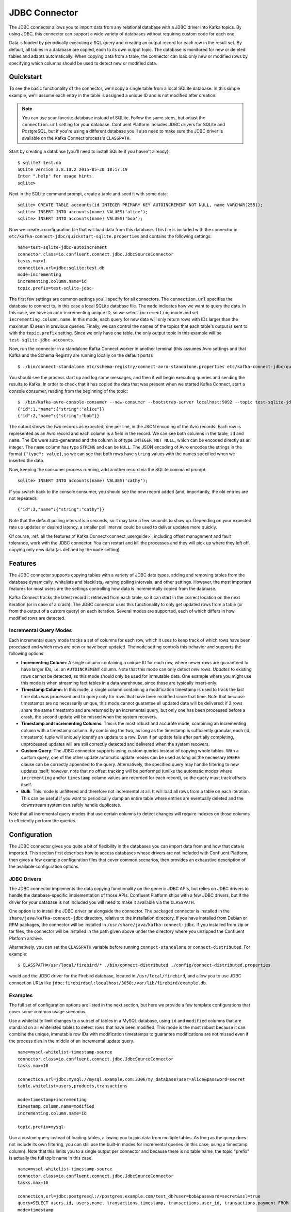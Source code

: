 .. Kafka Connect JDBC documentation master file

JDBC Connector
==============

The JDBC connector allows you to import data from any relational database with a
JDBC driver into Kafka topics. By using JDBC, this connector can support a wide variety of
databases without requiring custom code for each one.

Data is loaded by periodically executing a SQL query and creating an output record for each row
in the result set. By default, all tables in a database are copied, each to its own output topic.
The database is monitored for new or deleted tables and adapts automatically. When copying data
from a table, the connector can load only new or modified rows by specifying which columns should
be used to detect new or modified data.

Quickstart
----------

To see the basic functionality of the connector, we'll copy a single table from a local SQLite
database. In this simple example, we'll assume each entry in the table is assigned a unique ID
and is not modified after creation.

.. note:: You can use your favorite database instead of SQLite.
   Follow the same steps, but adjust the ``connection.url`` setting for your database.
   Confluent Platform includes JDBC drivers for SQLite and PostgreSQL, but if
   you're using a different database you'll also need to make sure the JDBC driver is available on
   the Kafka Connect process's ``CLASSPATH``.

Start by creating a database (you'll need to install SQLite if you haven't already)::

   $ sqlite3 test.db
   SQLite version 3.8.10.2 2015-05-20 18:17:19
   Enter ".help" for usage hints.
   sqlite>

Next in the SQLite command prompt, create a table and seed it with some data::

   sqlite> CREATE TABLE accounts(id INTEGER PRIMARY KEY AUTOINCREMENT NOT NULL, name VARCHAR(255));
   sqlite> INSERT INTO accounts(name) VALUES('alice');
   sqlite> INSERT INTO accounts(name) VALUES('bob');

Now we create a configuration file that will load data from this database. This file is included
with the connector in ``etc/kafka-connect-jdbc/quickstart-sqlite.properties`` and contains the
following settings::

   name=test-sqlite-jdbc-autoincrement
   connector.class=io.confluent.connect.jdbc.JdbcSourceConnector
   tasks.max=1
   connection.url=jdbc:sqlite:test.db
   mode=incrementing
   incrementing.column.name=id
   topic.prefix=test-sqlite-jdbc-

The first few settings are common settings you'll specify for all connectors. The ``connection.url``
specifies the database to connect to, in this case a local SQLite database file. The ``mode``
indicates how we want to query the data. In this case, we have an auto-incrementing unique
ID, so we select ``incrementing`` mode and set ``incrementing.column.name``. In this mode,
each query for new data will only return rows with IDs larger than the maximum ID seen in
previous queries. Finally, we can control the names of the topics
that each table's output is sent to with the ``topic.prefix`` setting. Since we only have one
table, the only output topic in this example will be ``test-sqlite-jdbc-accounts``.

Now, run the connector in a standalone Kafka Connect worker in another terminal (this assumes
Avro settings and that Kafka and the Schema Registry are running locally on the default ports)::

   $ ./bin/connect-standalone etc/schema-registry/connect-avro-standalone.properties etc/kafka-connect-jdbc/quickstart-sqlite.properties

You should see the process start up and log some messages, and then it will begin executing
queries and sending the results to Kafka. In order to check that it has copied the data that was
present when we started Kafka Connect, start a console consumer, reading from the beginning of
the topic::

   $ ./bin/kafka-avro-console-consumer --new-consumer --bootstrap-server localhost:9092 --topic test-sqlite-jdbc-accounts --from-beginning
   {"id":1,"name":{"string":"alice"}}
   {"id":2,"name":{"string":"bob"}}

The output shows the two records as expected, one per line, in the JSON encoding of the Avro
records. Each row is represented as an Avro record and each column is a field in the record. We
can see both columns in the table, ``id`` and ``name``. The IDs were auto-generated and the column
is of type ``INTEGER NOT NULL``, which can be encoded directly as an integer. The ``name`` column
has type ``STRING`` and can be ``NULL``. The JSON encoding of Avro encodes the strings in the
format ``{"type": value}``, so we can see that both rows have ``string`` values with the names
specified when we inserted the data.

Now, keeping the consumer process running, add another record via the SQLite command prompt::

   sqlite> INSERT INTO accounts(name) VALUES('cathy');

If you switch back to the console consumer, you should see the new record added (and,
importantly, the old entries are not repeated)::

   {"id":3,"name":{"string":"cathy"}}

Note that the default polling interval is 5 seconds, so it may take a few seconds to show up.
Depending on your expected rate up updates or desired latency, a smaller poll interval could be
used to deliver updates more quickly.

Of course, :ref:`all the features of Kafka Connect<connect_userguide>`, including offset
management and fault
tolerance, work with the JDBC connector. You can restart and kill the processes and they will
pick up where they left off, copying only new data (as defined by the ``mode`` setting).

Features
--------

The JDBC connector supports copying tables with a variety of JDBC data types, adding and removing
tables from the database dynamically, whitelists and blacklists, varying polling intervals, and
other settings. However, the most important features for most users are the settings controlling
how data is incrementally copied from the database.

Kafka Connect tracks the latest record it retrieved from each table, so it can start in the correct
location on the next iteration (or in case of a crash). The JDBC connector uses this
functionality to only get updated rows from a table (or from the output of a custom query) on each
iteration. Several modes are supported, each of which differs in how modified rows are detected.

Incremental Query Modes
~~~~~~~~~~~~~~~~~~~~~~~

Each incremental query mode tracks a set of columns for each row, which it uses to keep track of
which rows have been processed and which rows are new or have been updated. The ``mode`` setting
controls this behavior and supports the following options:

* **Incrementing Column**: A single column containing a unique ID for each row, where newer rows are
  guaranteed to have larger IDs, i.e. an ``AUTOINCREMENT`` column. Note that this mode can only
  detect *new* rows. *Updates* to existing rows cannot be detected, so this mode should only be
  used for immutable data. One example where you might use this mode is when streaming fact
  tables in a data warehouse, since those are typically insert-only.

* **Timestamp Column**: In this mode, a single column containing a modification timestamp is used
  to track the last time data was processed and to query only for rows that have been modified
  since that time. Note that because timestamps are no necessarily unique, this mode cannot
  guarantee all updated data will be delivered: if 2 rows share the same timestamp and are
  returned by an incremental query, but only one has been processed before a crash, the second
  update will be missed when the system recovers.

* **Timestamp and Incrementing Columns**: This is the most robust and accurate mode, combining an
  incrementing column with a timestamp column. By combining the two, as long as the timestamp is
  sufficiently granular, each (id, timestamp) tuple will uniquely identify an update to a row. Even
  if an update fails after partially completing, unprocessed updates will are still correctly
  detected and delivered when the system recovers.

* **Custom Query**: The JDBC connector supports using custom queries instead of copying whole
  tables. With a custom query, one of the other update automatic update modes can be used as long
  as the necessary ``WHERE`` clause can be correctly appended to the query. Alternatively, the
  specified query may handle filtering to new updates itself;
  however, note that no offset tracking will be performed (unlike the automatic modes where
  ``incrementing`` and/or ``timestamp`` column values are recorded for each record), so the query
  must track offsets itself.

* **Bulk**: This mode is unfiltered and therefore not incremental at all. It will load all rows
  from a table on each iteration. This can be useful if you want to periodically dump an entire
  table where entries are eventually deleted and the downstream system can safely handle duplicates.

Note that all incremental query modes that use certain columns to detect changes will require
indexes on those columns to efficiently perform the queries.

Configuration
-------------

The JDBC connector gives you quite a bit of flexibility in the databases you can import data from
and how that data is imported. This section first describes how to access databases whose drivers
are not included with Confluent Platform, then gives a few example configuration files that cover
common scenarios, then provides an exhaustive description of the available configuration options.

JDBC Drivers
~~~~~~~~~~~~

The JDBC connector implements the data copying functionality on the generic JDBC APIs, but relies
on JDBC drivers to handle the database-specific implementation of those APIs. Confluent Platform
ships with a few JDBC drivers, but if the driver for your database is not included you will need
to make it available via the ``CLASSPATH``.

One option is to install the JDBC driver jar alongside the connector. The packaged connector is
installed in the ``share/java/kafka-connect-jdbc`` directory, relative to the installation
directory. If you have installed from Debian or RPM packages, the connector will be installed in
``/usr/share/java/kafka-connect-jdbc``. If you installed from zip or tar files, the connector will
be installed in the path given above under the directory where you unzipped the Confluent
Platform archive.

Alternatively, you can set the ``CLASSPATH`` variable before running ``connect-standalone`` or
``connect-distributed``. For example::

   $ CLASSPATH=/usr/local/firebird/* ./bin/connect-distributed ./config/connect-distributed.properties

would add the JDBC driver for the Firebird database, located in ``/usr/local/firebird``, and allow
you to use JDBC connection URLs like
``jdbc:firebirdsql:localhost/3050:/var/lib/firebird/example.db``.

Examples
~~~~~~~~

The full set of configuration options are listed in the next section, but here we provide a few
template configurations that cover some common usage scenarios.

Use a whitelist to limit changes to a subset of tables in a MySQL database, using ``id`` and
``modified`` columns that are standard on all whitelisted tables to detect rows that have been
modified. This mode is the most robust because it can combine the unique, immutable row IDs with
modification timestamps to guarantee modifications are not missed even if the process dies in the
middle of an incremental update query. ::

   name=mysql-whitelist-timestamp-source
   connector.class=io.confluent.connect.jdbc.JdbcSourceConnector
   tasks.max=10

   connection.url=jdbc:mysql://mysql.example.com:3306/my_database?user=alice&password=secret
   table.whitelist=users,products,transactions

   mode=timestamp+incrementing
   timestamp.column.name=modified
   incrementing.column.name=id

   topic.prefix=mysql-

Use a custom query instead of loading tables, allowing you to join data from multiple tables. As
long as the query does not include its own filtering, you can still use the built-in modes for
incremental queries (in this case, using a timestamp column). Note that this limits you to a single
output per connector and because there is no table name, the topic "prefix" is actually the full
topic name in this case. ::

   name=mysql-whitelist-timestamp-source
   connector.class=io.confluent.connect.jdbc.JdbcSourceConnector
   tasks.max=10

   connection.url=jdbc:postgresql://postgres.example.com/test_db?user=bob&password=secret&ssl=true
   query=SELECT users.id, users.name, transactions.timestamp, transactions.user_id, transactions.payment FROM users JOIN transactions ON (users.id = transactions.user_id)
   mode=timestamp
   timestamp.column.name=timestamp

   topic.prefix=mysql-joined-data

Configuration Options
~~~~~~~~~~~~~~~~~~~~~

``connection.url``
  JDBC connection URL for the database to load.

  * Type: string
  * Default: ""
  * Importance: high

``topic.prefix``
  Prefix to prepend to table names to generate the name of the Kafka topic to publish data to, or in the case of a custom query, the full name of the topic to publish to.

  * Type: string
  * Default: ""
  * Importance: high

``mode``
  The mode for updating a table each time it is polled. Options include:

    * bulk - perform a bulk load of the entire table each time it is polled

    * incrementing - use a strictly incrementing column on each table to detect only new rows. Note that this will not detect modifications or deletions of existing rows.

    * timestamp - use a timestamp (or timestamp-like) column to detect new and modified rows. This assumes the column is updated with each write, and that values are monotonically incrementing, but not necessarily unique.

    * timestamp+incrementing - use two columns, a timestamp column that detects new and modified rows and a strictly incrementing column which provides a globally unique ID for updates so each row can be assigned a unique stream offset.

  * Type: string
  * Default: ""
  * Importance: high

``poll.interval.ms``
  Frequency in ms to poll for new data in each table.

  * Type: int
  * Default: 5000
  * Importance: high

``incrementing.column.name``
  The name of the strictly incrementing column to use to detect new rows. Any empty value indicates the column should be autodetected by looking for an auto-incrementing column. This column may not be nullable.

  * Type: string
  * Default: ""
  * Importance: medium

``query``
  If specified, the query to perform to select new or updated rows. Use this setting if you want to join tables, select subsets of columns in a table, or filter data. If used, this connector will only copy data using this query -- whole-table copying will be disabled. Different query modes may still be used for incremental updates, but in order to properly construct the incremental query, it must be possible to append a WHERE clause to this query (i.e. no WHERE clauses may be used). If you use a WHERE clause, it must handle incremental queries itself.

  * Type: string
  * Default: ""
  * Importance: medium

``table.blacklist``
  List of tables to exclude from copying. If specified, table.whitelist may not be set.

  * Type: list
  * Default: []
  * Importance: medium

``table.whitelist``
  List of tables to include in copying. If specified, table.blacklist may not be set.

  * Type: list
  * Default: []
  * Importance: medium

``timestamp.column.name``
  The name of the timestamp column to use to detect new or modified rows. This column may not be nullable.

  * Type: string
  * Default: ""
  * Importance: medium

``batch.max.rows``
  Maximum number of rows to include in a single batch when polling for new data. This setting can be used to limit the amount of data buffered internally in the connector.

  * Type: int
  * Default: 100
  * Importance: low

``table.poll.interval.ms``
  Frequency in ms to poll for new or removed tables, which may result in updated task configurations to start polling for data in added tables or stop polling for data in removed tables.

  * Type: long
  * Default: 60000
  * Importance: low

``timestamp.delay.interval.ms``
  How long to wait after a row with certain timestamp appears before we include it in the result. You may choose to add some delay to allow transactions with earlier timestamp to complete. The first execution will fetch all available records (i.e. starting at timestamp 0) until current time minus the delay. Every following execution will get data from the last time we fetched until current time minus the delay.

  * Type: long
  * Default: 0
  * Importance: low

``validate.non.null``
  By default, the JDBC connector will validate that all incrementing and timestamp tables have NOT NULL set for the columns being used as their ID/timestamp. If the tables don't, JDBC connector will fail to start. Setting this to false will disable these checks.

  * Type: boolean
  * Default: true
  * Importance: low


Schema Evolution
----------------

The JDBC connector supports schema evolution when the Avro converter is used. When there is a
change in a database table schema, the JDBC connector can detect the change, create a new Kafka
Connect schema and try to register a new Avro schema in the Schema Registry. Whether we can
successfully register the schema or not depends on the compatibility level of the Schema Registry,
which is backward by default.

For example, if we remove a column from a table, the change is backward compatible and the
corresponding Avro schema can be successfully registered in the Schema Registry. If we modify
the database table schema to change a column type or add a column, when the Avro schema is
registered to the Schema Registry, it will be rejected as the changes are not backward compatible.

You can change the compatibility level of Schema Registry to allow incompatible schemas or other
compatibility levels. There are two ways to do this:

* Set the compatibility level for subjects which are used by the connector using
  ``PUT /config/(string: subject)``. The subjects have format of ``topic-key`` and ``topic-value``
  where the ``topic`` is determined by ``topic.prefix`` config and table name.

* Configure the Schema Registry to use other schema compatibility level by setting
  ``avro.compatibility.level`` in Schema Registry. Note that this is a global setting that applies
  to all schemas in the Schema Registry.

However, due to the limitation of the JDBC API, some compatible schema changes may be treated as
incompatible change. For example, adding a column with default value is a backward compatible
change. However, limitations of the JDBC API make it difficult to map this to default
values of the correct type in a Kafka Connect schema, so the default values are currently omitted.
The implications is that even some changes of the database table schema is backward compatible, the
schema registered in the Schema Registry is not backward compatible as it doesn't contain a default
value.

If the JDBC connector is used together with the HDFS connector, there are some restrictions to schema
compatibility as well. When Hive integration is enabled, schema compatibility is required to be
backward, forward and full to ensure that the Hive schema is able to query the whole data under a
topic. As some compatible schema change will be treated as incompatible schema change, those
changes will not work as the resulting Hive schema will not be able to query the whole data for a
topic.

